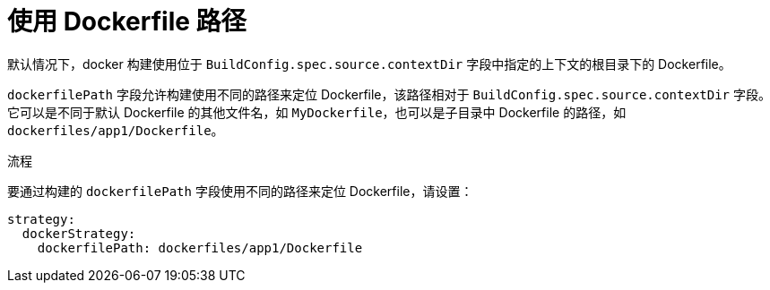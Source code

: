 // Module included in the following assemblies:
// * builds/build-strategies.adoc

:_content-type: PROCEDURE
[id="builds-strategy-dockerfile-path_{context}"]
= 使用 Dockerfile 路径

默认情况下，docker 构建使用位于 `BuildConfig.spec.source.contextDir` 字段中指定的上下文的根目录下的 Dockerfile。

`dockerfilePath` 字段允许构建使用不同的路径来定位 Dockerfile，该路径相对于 `BuildConfig.spec.source.contextDir` 字段。它可以是不同于默认 Dockerfile 的其他文件名，如 `MyDockerfile`，也可以是子目录中 Dockerfile 的路径，如 `dockerfiles/app1/Dockerfile`。

.流程

要通过构建的 `dockerfilePath` 字段使用不同的路径来定位 Dockerfile，请设置：

[source,yaml]
----
strategy:
  dockerStrategy:
    dockerfilePath: dockerfiles/app1/Dockerfile
----
